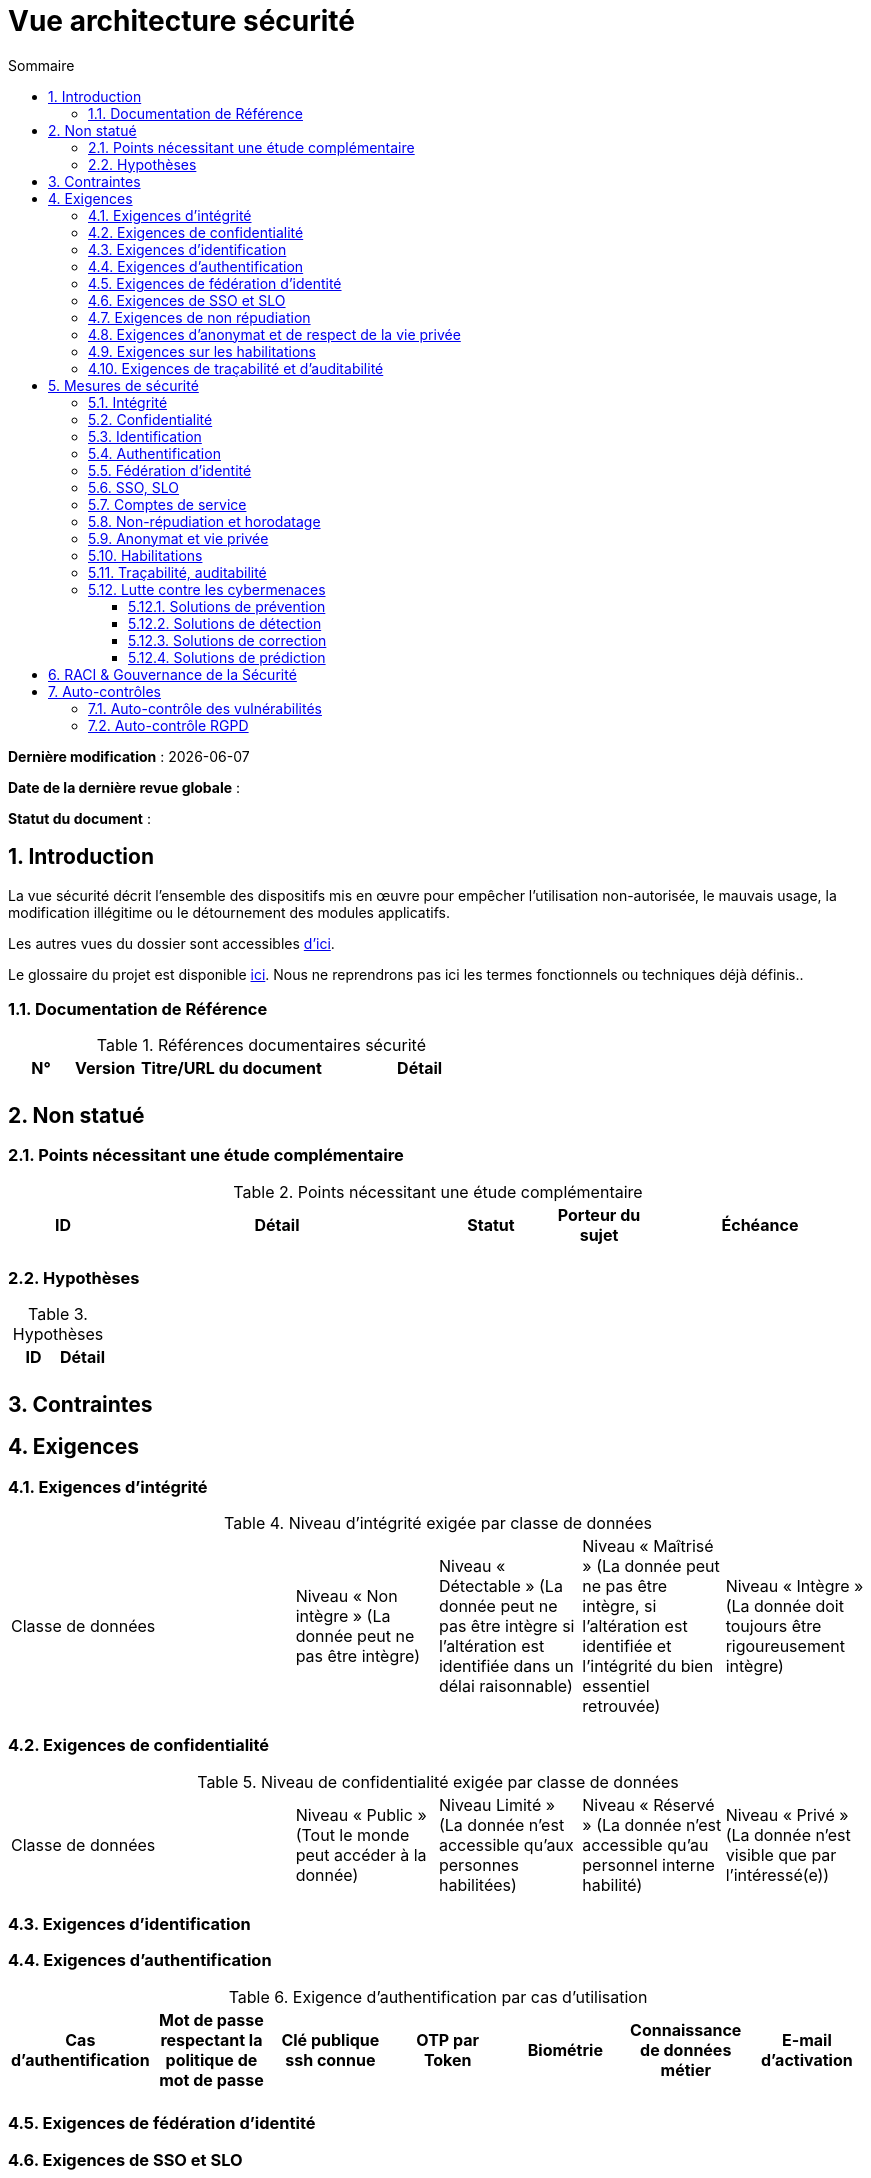 
# Vue architecture sécurité
:sectnumlevels: 4
:toclevels: 4
:sectnums: 4
:toc: left
:icons: font
:toc-title: Sommaire

*Dernière modification* : {docdate} 

*Date de la dernière revue globale* : 

*Statut du document* :  

## Introduction

La vue sécurité décrit l'ensemble des dispositifs mis en œuvre pour empêcher l'utilisation non-autorisée, le mauvais usage, la modification illégitime ou le détournement des modules applicatifs.

Les autres vues du dossier sont accessibles link:./README.adoc[d'ici].

Le glossaire du projet est disponible link:glossaire.adoc[ici]. Nous ne reprendrons pas ici les termes fonctionnels ou techniques déjà définis..

### Documentation de Référence

.Références documentaires sécurité
[cols="1,1,3,3"]
|====
|N°|Version|Titre/URL du document|Détail

||||
|====


## Non statué

### Points nécessitant une étude complémentaire

.Points nécessitant une étude complémentaire
[cols="1,3,1,1,2"]
|====
|ID|Détail|Statut|Porteur du sujet  | Échéance

|||||
|====

### Hypothèses

.Hypothèses
|====
|ID|Détail

||
|====

## Contraintes

## Exigences

[[exigences-integrite]]
### Exigences d'intégrité

.Niveau d'intégrité exigée par classe de données
[cols='2,1,1,1,1']
|====
|Classe de données
|Niveau « Non intègre » [small]#(La donnée peut ne pas être intègre)#
|Niveau « Détectable » [small]#(La donnée peut ne pas être intègre si l'altération est identifiée dans un délai raisonnable)#
|Niveau « Maîtrisé » [small]#(La donnée peut ne pas être intègre, si l'altération est identifiée et l'intégrité du bien essentiel retrouvée)#
|Niveau « Intègre » [small]#(La donnée doit toujours être rigoureusement intègre)#

|====

[[exigences-confidentialite]]
### Exigences de confidentialité

.Niveau de confidentialité exigée par classe de données
[cols='2,1,1,1,1']
|====
|Classe de données | Niveau « Public » [small]#(Tout le monde peut accéder à la donnée)# 
|Niveau  Limité » [small]#(La donnée n’est accessible qu’aux personnes habilitées)# 
|Niveau « Réservé » [small]#(La donnée n’est accessible qu’au personnel interne habilité)# 
|Niveau « Privé » [small]#(La donnée n’est visible que par l’intéressé(e))#

|====

[[exigences-identification]]
### Exigences d'identification

[[exigences-authentification]]
### Exigences d'authentification

.Exigence d'authentification par cas d'utilisation
|====
|Cas d’authentification |Mot de passe respectant la politique de mot de passe |Clé publique ssh connue| OTP par Token |Biométrie |Connaissance de données métier |E-mail d’activation 

|||||||

|====

[[exigences-federation-identite]]
### Exigences de fédération d’identité

[[exigences-sso-slo]]
### Exigences de SSO et SLO

[[exigences-non-repudiation]]
### Exigences de non répudiation

.Besoins de non-répudiation
|===
|Donnée signée|Origine du certificat client|Origine du certificat serveur

|===

[[exigences-anonymat]]
### Exigences d'anonymat et de respect de la vie privée

[[exigences-habilitations]]
### Exigences sur les habilitations

.Matrice de rôles
|===
|_Groupe ou utilisateur_|Rôle `x`|Rôle `y`|Rôle `z`

|===

[[exigences-tracabilite]]
### Exigences de traçabilité et d'auditabilité

.Données à conserver pour preuves
|===
|Donnée|Objectif|Durée de rétention


|===

## Mesures de sécurité

### Intégrité

Dispositifs répondant aux <<exigences-integrite,exigences d'intégrité>> :

.Mesures pour assurer le niveau d'intégrité demandé
|===
|Classe de données|Niveau exigé|Mesures

|===

### Confidentialité

Dispositifs répondant aux <<exigences-confidentialite,exigences de confidentialité>> :

.Mesures pour assurer le niveau de confidentialité demandé
|===
|Classe de données|Niveau exigé|Mesures

|===

### Identification

Dispositifs répondant aux <<exigences-identification,exigences d'identification>> :

### Authentification

Dispositifs répondant aux <<exigences-authentification,exigences d'authentification>> :

### Fédération d’identité

Dispositifs répondant aux <<exigences-federation-identite,exigences de fédération d’identité>> :

### SSO, SLO

Dispositifs répondant aux <<exigences-sso-slo,exigences de SSO et SLO>> :

### Comptes de service

.Comptes de service
[cols='1,2,2']
|====
|Compte | Ressource requérant authentification | mode de stockage des credentials

|====

### Non-répudiation et horodatage

Dispositifs répondant aux <<exigences-non-repudiation,exigences de non répudiation>> :

### Anonymat et vie privée

Dispositifs répondant aux <<exigences-anonymat,exigences d'anonymat et de respect de la vie privée>> :

### Habilitations

Dispositifs répondant aux <<exigences-habilitations,exigences sur les habilitations>> :

### Traçabilité, auditabilité

Dispositifs répondant aux <<exigences-tracabilite,exigences de traçabilité et d'auditabilité>> :


### Lutte contre les cybermenaces

#### Solutions de prévention

#### Solutions de détection

#### Solutions de correction

#### Solutions de prédiction


## RACI & Gouvernance de la Sécurité

[NOTE]
====
Ce RACI permet de définir clairement les rôles et responsabilités des équipes en matière de **gestion de la sécurité informatique**.

:r: pass:quotes[[.green]#R#]
:a: pass:quotes[[.red]#A#]
:c: pass:quotes[[.blue]#C#]
:i: pass:quotes[[.orange]#I#]
:na: pass:quotes[[.grey]#N/A#]
:et: pass:quotes[[.grey]#&amp;#]

* {r} : *Responsible* (exécute l'action).
* {a} : *Accountable* (valide l'action et en est responsable devant l'organisation).
* {c} : *Consulted* (doit être consulté pour expertise).
* {i} : *Informed* (doit être informé après réalisation).

Dans un bon RACI, il ne doit **jamais** y avoir plus d'un {a} pour chaque ligne.
====

.Gestion ...
[cols="6,^1,^1,^1"]
|===
||Équipe A|Équipe B|Équipe C

.^|...
.^|{r} {et} {a}
.^|{c} {et} {i}
.^|{a}

|===


## Auto-contrôles

### Auto-contrôle des vulnérabilités

.Checklist d'auto-contrôle de prise en compte des vulnérabilités courantes
[cols="1,1,3"]
|===
|Vulnérabilité |Prise en compte ? |Mesures techniques entreprises

|===

### Auto-contrôle RGPD

.Checklist d'auto-contrôle de respect du RGPD
|===
|Exigence RGPD |Prise en compte ? |Mesures techniques entreprises

|===


